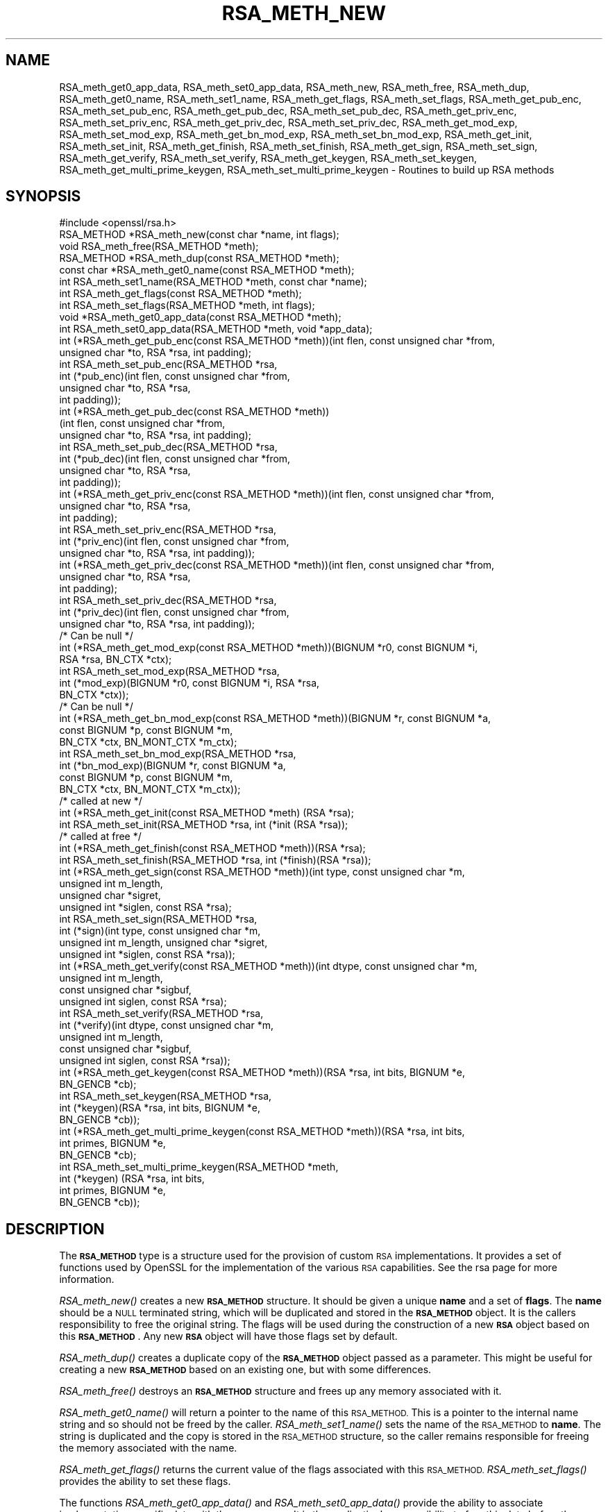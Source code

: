 .\" Automatically generated by Pod::Man 2.27 (Pod::Simple 3.28)
.\"
.\" Standard preamble:
.\" ========================================================================
.de Sp \" Vertical space (when we can't use .PP)
.if t .sp .5v
.if n .sp
..
.de Vb \" Begin verbatim text
.ft CW
.nf
.ne \\$1
..
.de Ve \" End verbatim text
.ft R
.fi
..
.\" Set up some character translations and predefined strings.  \*(-- will
.\" give an unbreakable dash, \*(PI will give pi, \*(L" will give a left
.\" double quote, and \*(R" will give a right double quote.  \*(C+ will
.\" give a nicer C++.  Capital omega is used to do unbreakable dashes and
.\" therefore won't be available.  \*(C` and \*(C' expand to `' in nroff,
.\" nothing in troff, for use with C<>.
.tr \(*W-
.ds C+ C\v'-.1v'\h'-1p'\s-2+\h'-1p'+\s0\v'.1v'\h'-1p'
.ie n \{\
.    ds -- \(*W-
.    ds PI pi
.    if (\n(.H=4u)&(1m=24u) .ds -- \(*W\h'-12u'\(*W\h'-12u'-\" diablo 10 pitch
.    if (\n(.H=4u)&(1m=20u) .ds -- \(*W\h'-12u'\(*W\h'-8u'-\"  diablo 12 pitch
.    ds L" ""
.    ds R" ""
.    ds C` ""
.    ds C' ""
'br\}
.el\{\
.    ds -- \|\(em\|
.    ds PI \(*p
.    ds L" ``
.    ds R" ''
.    ds C`
.    ds C'
'br\}
.\"
.\" Escape single quotes in literal strings from groff's Unicode transform.
.ie \n(.g .ds Aq \(aq
.el       .ds Aq '
.\"
.\" If the F register is turned on, we'll generate index entries on stderr for
.\" titles (.TH), headers (.SH), subsections (.SS), items (.Ip), and index
.\" entries marked with X<> in POD.  Of course, you'll have to process the
.\" output yourself in some meaningful fashion.
.\"
.\" Avoid warning from groff about undefined register 'F'.
.de IX
..
.nr rF 0
.if \n(.g .if rF .nr rF 1
.if (\n(rF:(\n(.g==0)) \{
.    if \nF \{
.        de IX
.        tm Index:\\$1\t\\n%\t"\\$2"
..
.        if !\nF==2 \{
.            nr % 0
.            nr F 2
.        \}
.    \}
.\}
.rr rF
.\"
.\" Accent mark definitions (@(#)ms.acc 1.5 88/02/08 SMI; from UCB 4.2).
.\" Fear.  Run.  Save yourself.  No user-serviceable parts.
.    \" fudge factors for nroff and troff
.if n \{\
.    ds #H 0
.    ds #V .8m
.    ds #F .3m
.    ds #[ \f1
.    ds #] \fP
.\}
.if t \{\
.    ds #H ((1u-(\\\\n(.fu%2u))*.13m)
.    ds #V .6m
.    ds #F 0
.    ds #[ \&
.    ds #] \&
.\}
.    \" simple accents for nroff and troff
.if n \{\
.    ds ' \&
.    ds ` \&
.    ds ^ \&
.    ds , \&
.    ds ~ ~
.    ds /
.\}
.if t \{\
.    ds ' \\k:\h'-(\\n(.wu*8/10-\*(#H)'\'\h"|\\n:u"
.    ds ` \\k:\h'-(\\n(.wu*8/10-\*(#H)'\`\h'|\\n:u'
.    ds ^ \\k:\h'-(\\n(.wu*10/11-\*(#H)'^\h'|\\n:u'
.    ds , \\k:\h'-(\\n(.wu*8/10)',\h'|\\n:u'
.    ds ~ \\k:\h'-(\\n(.wu-\*(#H-.1m)'~\h'|\\n:u'
.    ds / \\k:\h'-(\\n(.wu*8/10-\*(#H)'\z\(sl\h'|\\n:u'
.\}
.    \" troff and (daisy-wheel) nroff accents
.ds : \\k:\h'-(\\n(.wu*8/10-\*(#H+.1m+\*(#F)'\v'-\*(#V'\z.\h'.2m+\*(#F'.\h'|\\n:u'\v'\*(#V'
.ds 8 \h'\*(#H'\(*b\h'-\*(#H'
.ds o \\k:\h'-(\\n(.wu+\w'\(de'u-\*(#H)/2u'\v'-.3n'\*(#[\z\(de\v'.3n'\h'|\\n:u'\*(#]
.ds d- \h'\*(#H'\(pd\h'-\w'~'u'\v'-.25m'\f2\(hy\fP\v'.25m'\h'-\*(#H'
.ds D- D\\k:\h'-\w'D'u'\v'-.11m'\z\(hy\v'.11m'\h'|\\n:u'
.ds th \*(#[\v'.3m'\s+1I\s-1\v'-.3m'\h'-(\w'I'u*2/3)'\s-1o\s+1\*(#]
.ds Th \*(#[\s+2I\s-2\h'-\w'I'u*3/5'\v'-.3m'o\v'.3m'\*(#]
.ds ae a\h'-(\w'a'u*4/10)'e
.ds Ae A\h'-(\w'A'u*4/10)'E
.    \" corrections for vroff
.if v .ds ~ \\k:\h'-(\\n(.wu*9/10-\*(#H)'\s-2\u~\d\s+2\h'|\\n:u'
.if v .ds ^ \\k:\h'-(\\n(.wu*10/11-\*(#H)'\v'-.4m'^\v'.4m'\h'|\\n:u'
.    \" for low resolution devices (crt and lpr)
.if \n(.H>23 .if \n(.V>19 \
\{\
.    ds : e
.    ds 8 ss
.    ds o a
.    ds d- d\h'-1'\(ga
.    ds D- D\h'-1'\(hy
.    ds th \o'bp'
.    ds Th \o'LP'
.    ds ae ae
.    ds Ae AE
.\}
.rm #[ #] #H #V #F C
.\" ========================================================================
.\"
.IX Title "RSA_METH_NEW 3"
.TH RSA_METH_NEW 3 "2023-06-12" "1.1.1s" "OpenSSL"
.\" For nroff, turn off justification.  Always turn off hyphenation; it makes
.\" way too many mistakes in technical documents.
.if n .ad l
.nh
.SH "NAME"
RSA_meth_get0_app_data, RSA_meth_set0_app_data, RSA_meth_new, RSA_meth_free, RSA_meth_dup, RSA_meth_get0_name, RSA_meth_set1_name, RSA_meth_get_flags, RSA_meth_set_flags, RSA_meth_get_pub_enc, RSA_meth_set_pub_enc, RSA_meth_get_pub_dec, RSA_meth_set_pub_dec, RSA_meth_get_priv_enc, RSA_meth_set_priv_enc, RSA_meth_get_priv_dec, RSA_meth_set_priv_dec, RSA_meth_get_mod_exp, RSA_meth_set_mod_exp, RSA_meth_get_bn_mod_exp, RSA_meth_set_bn_mod_exp, RSA_meth_get_init, RSA_meth_set_init, RSA_meth_get_finish, RSA_meth_set_finish, RSA_meth_get_sign, RSA_meth_set_sign, RSA_meth_get_verify, RSA_meth_set_verify, RSA_meth_get_keygen, RSA_meth_set_keygen, RSA_meth_get_multi_prime_keygen, RSA_meth_set_multi_prime_keygen \&\- Routines to build up RSA methods
.SH "SYNOPSIS"
.IX Header "SYNOPSIS"
.Vb 1
\& #include <openssl/rsa.h>
\&
\& RSA_METHOD *RSA_meth_new(const char *name, int flags);
\& void RSA_meth_free(RSA_METHOD *meth);
\&
\& RSA_METHOD *RSA_meth_dup(const RSA_METHOD *meth);
\&
\& const char *RSA_meth_get0_name(const RSA_METHOD *meth);
\& int RSA_meth_set1_name(RSA_METHOD *meth, const char *name);
\&
\& int RSA_meth_get_flags(const RSA_METHOD *meth);
\& int RSA_meth_set_flags(RSA_METHOD *meth, int flags);
\&
\& void *RSA_meth_get0_app_data(const RSA_METHOD *meth);
\& int RSA_meth_set0_app_data(RSA_METHOD *meth, void *app_data);
\&
\& int (*RSA_meth_get_pub_enc(const RSA_METHOD *meth))(int flen, const unsigned char *from,
\&                                                     unsigned char *to, RSA *rsa, int padding);
\& int RSA_meth_set_pub_enc(RSA_METHOD *rsa,
\&                          int (*pub_enc)(int flen, const unsigned char *from,
\&                                         unsigned char *to, RSA *rsa,
\&                                         int padding));
\&
\& int (*RSA_meth_get_pub_dec(const RSA_METHOD *meth))
\&     (int flen, const unsigned char *from,
\&      unsigned char *to, RSA *rsa, int padding);
\& int RSA_meth_set_pub_dec(RSA_METHOD *rsa,
\&                          int (*pub_dec)(int flen, const unsigned char *from,
\&                                         unsigned char *to, RSA *rsa,
\&                                         int padding));
\&
\& int (*RSA_meth_get_priv_enc(const RSA_METHOD *meth))(int flen, const unsigned char *from,
\&                                                      unsigned char *to, RSA *rsa,
\&                                                      int padding);
\& int RSA_meth_set_priv_enc(RSA_METHOD *rsa,
\&                           int (*priv_enc)(int flen, const unsigned char *from,
\&                                           unsigned char *to, RSA *rsa, int padding));
\&
\& int (*RSA_meth_get_priv_dec(const RSA_METHOD *meth))(int flen, const unsigned char *from,
\&                                                      unsigned char *to, RSA *rsa,
\&                                                      int padding);
\& int RSA_meth_set_priv_dec(RSA_METHOD *rsa,
\&                           int (*priv_dec)(int flen, const unsigned char *from,
\&                                           unsigned char *to, RSA *rsa, int padding));
\&
\& /* Can be null */
\& int (*RSA_meth_get_mod_exp(const RSA_METHOD *meth))(BIGNUM *r0, const BIGNUM *i,
\&                                                     RSA *rsa, BN_CTX *ctx);
\& int RSA_meth_set_mod_exp(RSA_METHOD *rsa,
\&                          int (*mod_exp)(BIGNUM *r0, const BIGNUM *i, RSA *rsa,
\&                                         BN_CTX *ctx));
\&
\& /* Can be null */
\& int (*RSA_meth_get_bn_mod_exp(const RSA_METHOD *meth))(BIGNUM *r, const BIGNUM *a,
\&                                                        const BIGNUM *p, const BIGNUM *m,
\&                                                        BN_CTX *ctx, BN_MONT_CTX *m_ctx);
\& int RSA_meth_set_bn_mod_exp(RSA_METHOD *rsa,
\&                             int (*bn_mod_exp)(BIGNUM *r, const BIGNUM *a,
\&                                               const BIGNUM *p, const BIGNUM *m,
\&                                               BN_CTX *ctx, BN_MONT_CTX *m_ctx));
\&
\& /* called at new */
\& int (*RSA_meth_get_init(const RSA_METHOD *meth) (RSA *rsa);
\& int RSA_meth_set_init(RSA_METHOD *rsa, int (*init (RSA *rsa));
\&
\& /* called at free */
\& int (*RSA_meth_get_finish(const RSA_METHOD *meth))(RSA *rsa);
\& int RSA_meth_set_finish(RSA_METHOD *rsa, int (*finish)(RSA *rsa));
\&
\& int (*RSA_meth_get_sign(const RSA_METHOD *meth))(int type, const unsigned char *m,
\&                                                  unsigned int m_length,
\&                                                  unsigned char *sigret,
\&                                                  unsigned int *siglen, const RSA *rsa);
\& int RSA_meth_set_sign(RSA_METHOD *rsa,
\&                       int (*sign)(int type, const unsigned char *m,
\&                                   unsigned int m_length, unsigned char *sigret,
\&                                   unsigned int *siglen, const RSA *rsa));
\&
\& int (*RSA_meth_get_verify(const RSA_METHOD *meth))(int dtype, const unsigned char *m,
\&                                                    unsigned int m_length,
\&                                                    const unsigned char *sigbuf,
\&                                                    unsigned int siglen, const RSA *rsa);
\& int RSA_meth_set_verify(RSA_METHOD *rsa,
\&                         int (*verify)(int dtype, const unsigned char *m,
\&                                       unsigned int m_length,
\&                                       const unsigned char *sigbuf,
\&                                       unsigned int siglen, const RSA *rsa));
\&
\& int (*RSA_meth_get_keygen(const RSA_METHOD *meth))(RSA *rsa, int bits, BIGNUM *e,
\&                                                    BN_GENCB *cb);
\& int RSA_meth_set_keygen(RSA_METHOD *rsa,
\&                         int (*keygen)(RSA *rsa, int bits, BIGNUM *e,
\&                                       BN_GENCB *cb));
\&
\& int (*RSA_meth_get_multi_prime_keygen(const RSA_METHOD *meth))(RSA *rsa, int bits,
\&                                                                int primes, BIGNUM *e,
\&                                                                BN_GENCB *cb);
\&
\& int RSA_meth_set_multi_prime_keygen(RSA_METHOD *meth,
\&                                     int (*keygen) (RSA *rsa, int bits,
\&                                                    int primes, BIGNUM *e,
\&                                                    BN_GENCB *cb));
.Ve
.SH "DESCRIPTION"
.IX Header "DESCRIPTION"
The \fB\s-1RSA_METHOD\s0\fR type is a structure used for the provision of custom
\&\s-1RSA\s0 implementations. It provides a set of functions used by OpenSSL
for the implementation of the various \s-1RSA\s0 capabilities. See the rsa
page for more information.
.PP
\&\fIRSA_meth_new()\fR creates a new \fB\s-1RSA_METHOD\s0\fR structure. It should be
given a unique \fBname\fR and a set of \fBflags\fR. The \fBname\fR should be a
\&\s-1NULL\s0 terminated string, which will be duplicated and stored in the
\&\fB\s-1RSA_METHOD\s0\fR object. It is the callers responsibility to free the
original string. The flags will be used during the construction of a
new \fB\s-1RSA\s0\fR object based on this \fB\s-1RSA_METHOD\s0\fR. Any new \fB\s-1RSA\s0\fR object
will have those flags set by default.
.PP
\&\fIRSA_meth_dup()\fR creates a duplicate copy of the \fB\s-1RSA_METHOD\s0\fR object
passed as a parameter. This might be useful for creating a new
\&\fB\s-1RSA_METHOD\s0\fR based on an existing one, but with some differences.
.PP
\&\fIRSA_meth_free()\fR destroys an \fB\s-1RSA_METHOD\s0\fR structure and frees up any
memory associated with it.
.PP
\&\fIRSA_meth_get0_name()\fR will return a pointer to the name of this
\&\s-1RSA_METHOD.\s0 This is a pointer to the internal name string and so
should not be freed by the caller. \fIRSA_meth_set1_name()\fR sets the name
of the \s-1RSA_METHOD\s0 to \fBname\fR. The string is duplicated and the copy is
stored in the \s-1RSA_METHOD\s0 structure, so the caller remains responsible
for freeing the memory associated with the name.
.PP
\&\fIRSA_meth_get_flags()\fR returns the current value of the flags associated
with this \s-1RSA_METHOD.\s0 \fIRSA_meth_set_flags()\fR provides the ability to set
these flags.
.PP
The functions \fIRSA_meth_get0_app_data()\fR and \fIRSA_meth_set0_app_data()\fR
provide the ability to associate implementation specific data with the
\&\s-1RSA_METHOD.\s0 It is the application's responsibility to free this data
before the \s-1RSA_METHOD\s0 is freed via a call to \fIRSA_meth_free()\fR.
.PP
\&\fIRSA_meth_get_sign()\fR and \fIRSA_meth_set_sign()\fR get and set the function
used for creating an \s-1RSA\s0 signature respectively. This function will be
called in response to the application calling \fIRSA_sign()\fR. The
parameters for the function have the same meaning as for \fIRSA_sign()\fR.
.PP
\&\fIRSA_meth_get_verify()\fR and \fIRSA_meth_set_verify()\fR get and set the
function used for verifying an \s-1RSA\s0 signature respectively. This
function will be called in response to the application calling
\&\fIRSA_verify()\fR. The parameters for the function have the same meaning as
for \fIRSA_verify()\fR.
.PP
\&\fIRSA_meth_get_mod_exp()\fR and \fIRSA_meth_set_mod_exp()\fR get and set the
function used for \s-1CRT\s0 computations.
.PP
\&\fIRSA_meth_get_bn_mod_exp()\fR and \fIRSA_meth_set_bn_mod_exp()\fR get and set
the function used for \s-1CRT\s0 computations, specifically the following
value:
.PP
.Vb 1
\& r = a ^ p mod m
.Ve
.PP
Both the \fImod_exp()\fR and \fIbn_mod_exp()\fR functions are called by the
default OpenSSL method during encryption, decryption, signing and
verification.
.PP
\&\fIRSA_meth_get_init()\fR and \fIRSA_meth_set_init()\fR get and set the function
used for creating a new \s-1RSA\s0 instance respectively. This function will
be called in response to the application calling \fIRSA_new()\fR (if the
current default \s-1RSA_METHOD\s0 is this one) or \fIRSA_new_method()\fR. The
\&\fIRSA_new()\fR and \fIRSA_new_method()\fR functions will allocate the memory for
the new \s-1RSA\s0 object, and a pointer to this newly allocated structure
will be passed as a parameter to the function. This function may be
\&\s-1NULL.\s0
.PP
\&\fIRSA_meth_get_finish()\fR and \fIRSA_meth_set_finish()\fR get and set the
function used for destroying an instance of an \s-1RSA\s0 object respectively.
This function will be called in response to the application calling
\&\fIRSA_free()\fR. A pointer to the \s-1RSA\s0 to be destroyed is passed as a
parameter. The destroy function should be used for \s-1RSA\s0 implementation
specific clean up. The memory for the \s-1RSA\s0 itself should not be freed
by this function. This function may be \s-1NULL.\s0
.PP
\&\fIRSA_meth_get_keygen()\fR and \fIRSA_meth_set_keygen()\fR get and set the
function used for generating a new \s-1RSA\s0 key pair respectively. This
function will be called in response to the application calling
\&\fIRSA_generate_key_ex()\fR. The parameter for the function has the same
meaning as for \fIRSA_generate_key_ex()\fR.
.PP
\&\fIRSA_meth_get_multi_prime_keygen()\fR and \fIRSA_meth_set_multi_prime_keygen()\fR get
and set the function used for generating a new multi-prime \s-1RSA\s0 key pair
respectively. This function will be called in response to the application calling
\&\fIRSA_generate_multi_prime_key()\fR. The parameter for the function has the same
meaning as for \fIRSA_generate_multi_prime_key()\fR.
.PP
\&\fIRSA_meth_get_pub_enc()\fR, \fIRSA_meth_set_pub_enc()\fR,
\&\fIRSA_meth_get_pub_dec()\fR, \fIRSA_meth_set_pub_dec()\fR,
\&\fIRSA_meth_get_priv_enc()\fR, \fIRSA_meth_set_priv_enc()\fR,
\&\fIRSA_meth_get_priv_dec()\fR, \fIRSA_meth_set_priv_dec()\fR get and set the
functions used for public and private key encryption and decryption.
These functions will be called in response to the application calling
\&\fIRSA_public_encrypt()\fR, \fIRSA_private_decrypt()\fR, \fIRSA_private_encrypt()\fR and
\&\fIRSA_public_decrypt()\fR and take the same parameters as those.
.SH "RETURN VALUES"
.IX Header "RETURN VALUES"
\&\fIRSA_meth_new()\fR and \fIRSA_meth_dup()\fR return the newly allocated
\&\s-1RSA_METHOD\s0 object or \s-1NULL\s0 on failure.
.PP
\&\fIRSA_meth_get0_name()\fR and \fIRSA_meth_get_flags()\fR return the name and
flags associated with the \s-1RSA_METHOD\s0 respectively.
.PP
All other RSA_meth_get_*() functions return the appropriate function
pointer that has been set in the \s-1RSA_METHOD,\s0 or \s-1NULL\s0 if no such
pointer has yet been set.
.PP
RSA_meth_set1_name and all RSA_meth_set_*() functions return 1 on
success or 0 on failure.
.SH "SEE ALSO"
.IX Header "SEE ALSO"
\&\fIRSA_new\fR\|(3), \fIRSA_generate_key_ex\fR\|(3), \fIRSA_sign\fR\|(3),
\&\fIRSA_set_method\fR\|(3), \fIRSA_size\fR\|(3), \fIRSA_get0_key\fR\|(3),
\&\fIRSA_generate_multi_prime_key\fR\|(3)
.SH "HISTORY"
.IX Header "HISTORY"
\&\fIRSA_meth_get_multi_prime_keygen()\fR and \fIRSA_meth_set_multi_prime_keygen()\fR were
added in OpenSSL 1.1.1.
.PP
Other functions described here were added in OpenSSL 1.1.0.
.SH "COPYRIGHT"
.IX Header "COPYRIGHT"
Copyright 2016\-2018 The OpenSSL Project Authors. All Rights Reserved.
.PP
Licensed under the OpenSSL license (the \*(L"License\*(R").  You may not use
this file except in compliance with the License.  You can obtain a copy
in the file \s-1LICENSE\s0 in the source distribution or at
<https://www.openssl.org/source/license.html>.
